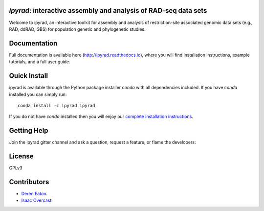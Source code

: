 *ipyrad*: interactive assembly and analysis of RAD-seq data sets
--------------------------------------------------------------

Welcome to ipyrad, an interactive toolkit for assembly and analysis of 
restriction-site associated genomic data sets (e.g., RAD, ddRAD, GBS) 
for population genetic and phylogenetic studies.

Documentation
---------
Full documentation is available here (`<http://ipyrad.readthedocs.io>`_),
where you will find installation instructions, example tutorials, and a full user guide.

Quick Install
------------
ipyrad is available through the Python package installer `conda` with all dependencies included.
If you have `conda` installed you can simply run::

    conda install -c ipyrad ipyrad


If you do not have `conda` installed then you will enjoy our 
`complete installation instructions <http://ipyrad.readthedocs.io/installation.html>`_.


Getting Help
------------
Join the ipyrad gitter channel and ask a question, request a feature, or flame the developers:

.. image:: https://badges.gitter.im/Join%20Chat.svg
   :alt: Join the chat at https://gitter.im/dereneaton/ipyrad
   :target: https://gitter.im/dereneaton/ipyrad?utm_source=badge&utm_medium=badge&utm_campaign=pr-badge&utm_content=badge


License
-------
GPLv3

Contributors
------------
+ `Deren Eaton <deren.eaton@yale.edu>`_.  
+ `Isaac Overcast <isaac.overcast@gmail.com>`_.  


